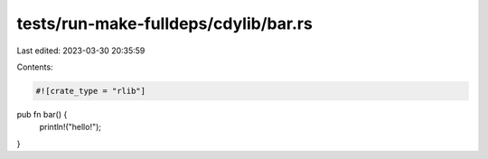 tests/run-make-fulldeps/cdylib/bar.rs
=====================================

Last edited: 2023-03-30 20:35:59

Contents:

.. code-block:: rs

    #![crate_type = "rlib"]

pub fn bar() {
    println!("hello!");
}


